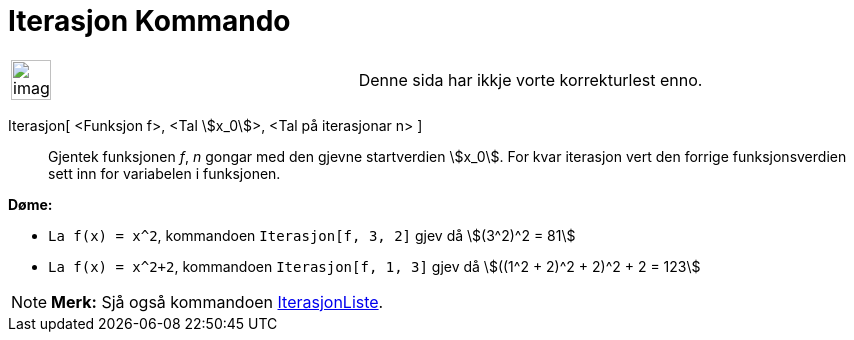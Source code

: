 = Iterasjon Kommando
:page-en: commands/Iteration
ifdef::env-github[:imagesdir: /nn/modules/ROOT/assets/images]

[width="100%",cols="50%,50%",]
|===
a|
image:Ambox_content.png[image,width=40,height=40]

|Denne sida har ikkje vorte korrekturlest enno.
|===

Iterasjon[ <Funksjon f>, <Tal stem:[x_0]>, <Tal på iterasjonar n> ]::
  Gjentek funksjonen _f_, _n_ gongar med den gjevne startverdien stem:[x_0]. For kvar iterasjon vert den forrige
  funksjonsverdien sett inn for variabelen i funksjonen.

[EXAMPLE]
====

*Døme:*

* `++La f(x) = x^2++`, kommandoen `++Iterasjon[f, 3, 2]++` gjev då stem:[(3^2)^2 = 81]
* `++La f(x) = x^2+2++`, kommandoen `++Iterasjon[f, 1, 3]++` gjev då stem:[((1^2 + 2)^2 + 2)^2 + 2 = 123]

====

[NOTE]
====

*Merk:* Sjå også kommandoen xref:/commands/IterasjonListe.adoc[IterasjonListe].

====
